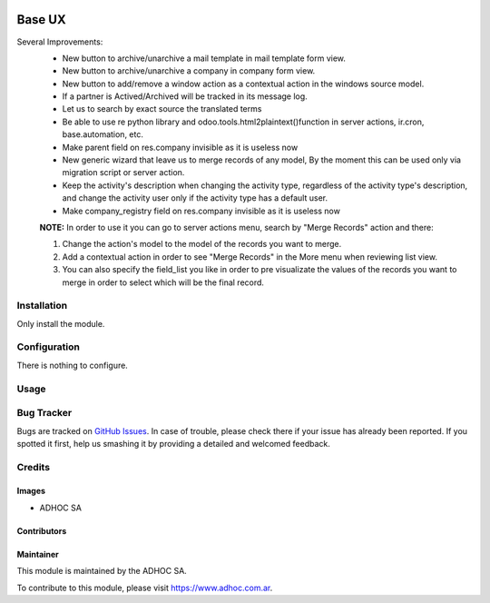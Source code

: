 .. |company| replace:: ADHOC SA

.. |company_logo| image:: https://raw.githubusercontent.com/ingadhoc/maintainer-tools/master/resources/adhoc-logo.png
   :alt: ADHOC SA
   :target: https://www.adhoc.com.ar

.. |icon| image:: https://raw.githubusercontent.com/ingadhoc/maintainer-tools/master/resources/adhoc-icon.png

.. image:: https://img.shields.io/badge/license-AGPL--3-blue.png
   :target: https://www.gnu.org/licenses/agpl
   :alt: License: AGPL-3

=======
Base UX
=======

Several Improvements:
    * New button to archive/unarchive a mail template in mail template form view.
    * New button to archive/unarchive a company in company form view.
    * New button to add/remove a window action as a contextual action in the windows source model.
    * If a partner is Actived/Archived will be tracked in its message log.
    * Let us to search by exact source the translated terms
    * Be able to use re python library and odoo.tools.html2plaintext()function in server actions, ir.cron, base.automation, etc.
    * Make parent field on res.company invisible as it is useless now
    * New generic wizard that leave us to merge records of any model, By the moment this can be used only via migration script or server action.
    * Keep the activity's description when changing the activity type, regardless of the activity type's description, and change the activity user only if the activity type has a default user.
    * Make company_registry field on res.company invisible as it is useless now

    **NOTE:** In order to use it you can go to server actions menu, search by "Merge Records" action and there:

    1. Change the action's model to the model of the records you want to merge.
    2. Add a contextual action in order to see "Merge Records" in the More menu when reviewing list view.
    3. You can also specify the field_list you like in order to pre visualizate the values of the records you want to merge in order to select which will be the final record.

Installation
============

Only install the module.

Configuration
=============

There is nothing to configure.

Usage
=====

.. image:: https://odoo-community.org/website/image/ir.attachment/5784_f2813bd/datas
   :alt: Try me on Runbot
   :target: http://runbot.adhoc.com.ar/

Bug Tracker
===========

Bugs are tracked on `GitHub Issues
<https://github.com/ingadhoc/miscellaneous/issues>`_. In case of trouble, please
check there if your issue has already been reported. If you spotted it first,
help us smashing it by providing a detailed and welcomed feedback.

Credits
=======

Images
------

* |company| |icon|

Contributors
------------

Maintainer
----------

|company_logo|

This module is maintained by the |company|.

To contribute to this module, please visit https://www.adhoc.com.ar.
